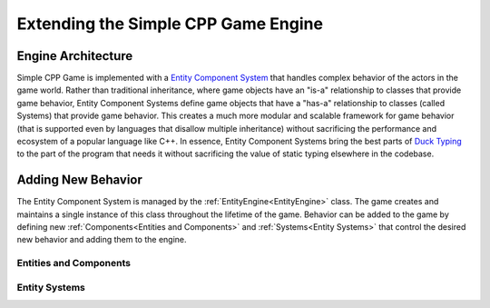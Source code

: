 Extending the Simple CPP Game Engine
=====================================

Engine Architecture
--------------------
Simple CPP Game is implemented with a `Entity Component System <https://en.wikipedia.org/wiki/Entity_component_system>`_ that handles
complex behavior of the actors in the game world. Rather than traditional inheritance, where game objects have an "is-a" relationship
to classes that provide game behavior, Entity Component Systems define game objects that have a "has-a" relationship to classes (called
Systems) that provide game behavior. This creates a much more modular and scalable framework for game behavior (that is supported even
by languages that disallow multiple inheritance) without sacrificing the performance and ecosystem of a popular language like C++. In
essence, Entity Component Systems bring the best parts of `Duck Typing <https://en.wikipedia.org/wiki/Duck_typing>`_ to the part of the
program that needs it without sacrificing the value of static typing elsewhere in the codebase.

Adding New Behavior
--------------------

The Entity Component System is managed by the :ref:`EntityEngine<EntityEngine>` class. The game creates and maintains a single instance
of this class throughout the lifetime of the game. Behavior can be added to the game by defining new :ref:`Components<Entities and Components>`
and :ref:`Systems<Entity Systems>` that control the desired new behavior and adding them to the engine.

Entities and Components
~~~~~~~~~~~~~~~~~~~~~~~~


Entity Systems
~~~~~~~~~~~~~~